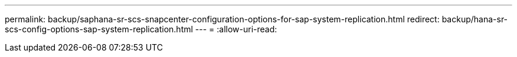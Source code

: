 ---
permalink: backup/saphana-sr-scs-snapcenter-configuration-options-for-sap-system-replication.html 
redirect: backup/hana-sr-scs-config-options-sap-system-replication.html 
---
= 
:allow-uri-read: 


